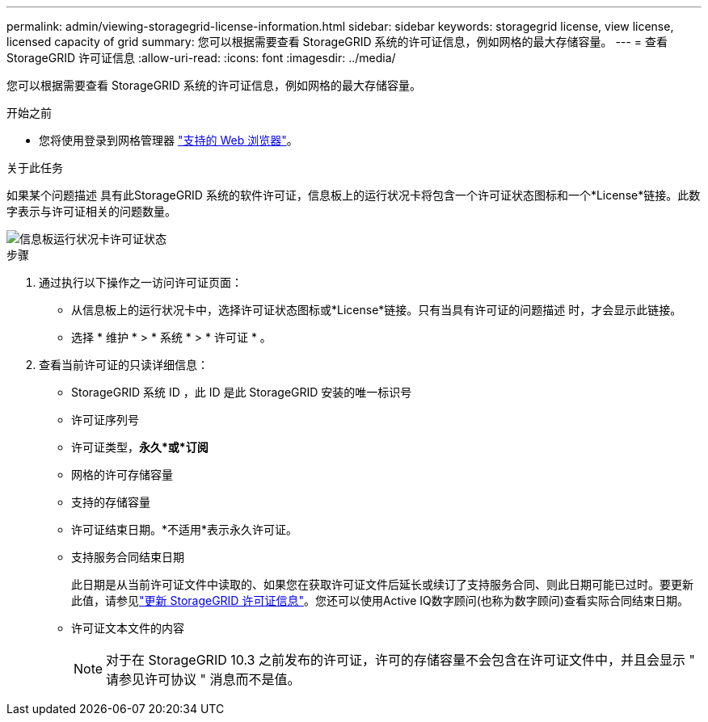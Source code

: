 ---
permalink: admin/viewing-storagegrid-license-information.html 
sidebar: sidebar 
keywords: storagegrid license, view license, licensed capacity of grid 
summary: 您可以根据需要查看 StorageGRID 系统的许可证信息，例如网格的最大存储容量。 
---
= 查看 StorageGRID 许可证信息
:allow-uri-read: 
:icons: font
:imagesdir: ../media/


[role="lead"]
您可以根据需要查看 StorageGRID 系统的许可证信息，例如网格的最大存储容量。

.开始之前
* 您将使用登录到网格管理器 link:../admin/web-browser-requirements.html["支持的 Web 浏览器"]。


.关于此任务
如果某个问题描述 具有此StorageGRID 系统的软件许可证，信息板上的运行状况卡将包含一个许可证状态图标和一个*License*链接。此数字表示与许可证相关的问题数量。

image::../media/dashboard_health_panel_license_status.png[信息板运行状况卡许可证状态]

.步骤
. 通过执行以下操作之一访问许可证页面：
+
** 从信息板上的运行状况卡中，选择许可证状态图标或*License*链接。只有当具有许可证的问题描述 时，才会显示此链接。
** 选择 * 维护 * > * 系统 * > * 许可证 * 。


. 查看当前许可证的只读详细信息：
+
** StorageGRID 系统 ID ，此 ID 是此 StorageGRID 安装的唯一标识号
** 许可证序列号
** 许可证类型，*永久*或*订阅*
** 网格的许可存储容量
** 支持的存储容量
** 许可证结束日期。*不适用*表示永久许可证。
** 支持服务合同结束日期
+
此日期是从当前许可证文件中读取的、如果您在获取许可证文件后延长或续订了支持服务合同、则此日期可能已过时。要更新此值，请参见link:updating-storagegrid-license-information.html["更新 StorageGRID 许可证信息"]。您还可以使用Active IQ数字顾问(也称为数字顾问)查看实际合同结束日期。

** 许可证文本文件的内容
+

NOTE: 对于在 StorageGRID 10.3 之前发布的许可证，许可的存储容量不会包含在许可证文件中，并且会显示 " 请参见许可协议 " 消息而不是值。




